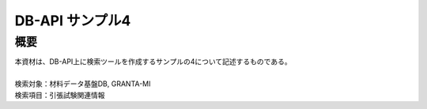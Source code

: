 =====================================
DB-API サンプル4
=====================================



概要
==================================================

| 本資材は、DB-API上に検索ツールを作成するサンプルの4について記述するものである。
| 
| 検索対象：材料データ基盤DB, GRANTA-MI
| 検索項目：引張試験関連情報

